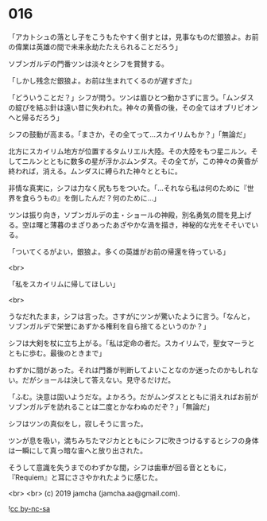 #+OPTIONS: toc:nil
#+OPTIONS: -:nil
#+OPTIONS: ^:{}
 
* 016

  「アカトシュの落とし子をこうもたやすく倒すとは，見事なものだ銀狼よ。お前の偉業は英雄の間で未来永劫たたえられることだろう」

  ソブンガルデの門番ツンは淡々とシフを賞賛する。

  「しかし残念だ銀狼よ。お前は生まれてくるのが遅すぎた」

  「どういうことだ？」シフが問う。ツンは眉ひとつ動かさずに言う。「ムンダスの綻びを結ぶ針は遠い昔に失われた。神々の黄昏の後，その全てはオブリビオンへと帰るだろう」

  シフの鼓動が高まる。「まさか，その全てって…スカイリムもか？」「無論だ」

  北方にスカイリム地方が位置するタムリエル大陸。その大陸をもつ星ニルン。そしてニルンとともに数多の星が浮かぶムンダス。その全てが，この神々の黄昏が終われば，消える。ムンダスに縛られた神々とともに。

  非情な真実に，シフは力なく尻もちをついた。「…それなら私は何のために『世界を食らうもの』を倒したんだ？何のために…」

  ツンは振り向き，ソブンガルデの主・ショールの神殿，別名勇気の間を見上げる。空は曙と薄暮のまざりあったあざやかな渦を描き，神秘的な光をそそいでいる。

  「ついてくるがよい，銀狼よ。多くの英雄がお前の帰還を待っている」

  <br>

  「私をスカイリムに帰してほしい」

  <br>

  うなだれたまま，シフは言った。さすがにツンが驚いたように言う。「なんと，ソブンガルデで栄誉にあずかる権利を自ら捨てるというのか？」

  シフは大剣を杖に立ち上がる。「私は定命の者だ。スカイリムで，聖女マーラとともに歩む。最後のときまで」

  わずかに間があった。それは門番が判断してよいことなのか迷ったのかもしれない。だがショールは決して答えない。見守るだけだ。

  「ふむ。決意は固いようだな。よかろう。だがムンダスとともに消えればお前がソブンガルデを訪れることは二度とかなわぬのだぞ？」「無論だ」

  シフはツンの真似をし，寂しそうに言った。

  ツンが息を吸い，満ちみちたマジカとともにシフに吹きつけるするとシフの身体は一瞬にして真っ暗な宙へと放り出された。

  そうして意識を失うまでのわずかな間，シフは歯車が回る音とともに，『Requiem』と耳にささやかれたように感じた。

  <br>
  <br>
  (c) 2019 jamcha (jamcha.aa@gmail.com).

  ![[https://i.creativecommons.org/l/by-nc-sa/4.0/88x31.png][cc by-nc-sa]]

